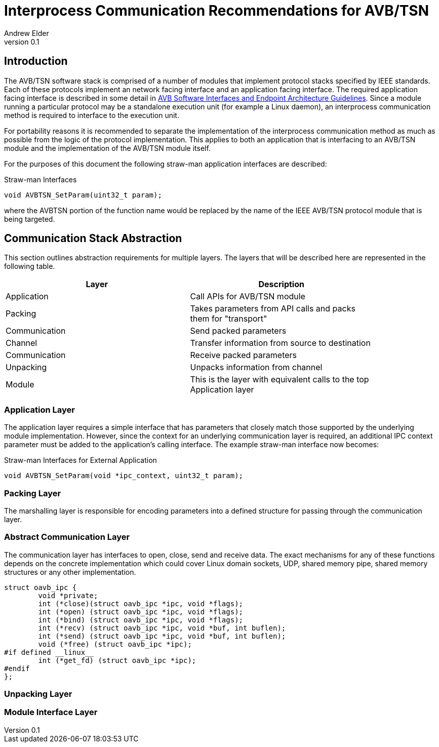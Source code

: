 = Interprocess Communication Recommendations for AVB/TSN
Andrew Elder
v0.1

== Introduction

The AVB/TSN software stack is comprised of a number of modules that implement protocol stacks specified by IEEE standards. Each of these protocols implement an  network facing interface and an application facing interface. The required application facing interface is described in some detail in http://avnu.org/wp-content/uploads/2014/05/AVnu_SWAPIs_v1.0.pdf[AVB Software Interfaces and Endpoint Architecture Guidelines]. Since a module running a particular protocol may be a standalone execution unit (for example a Linux daemon), an interprocess communication method is required to interface to the execution unit.

For portability reasons it is recommended to separate the implementation of the interprocess communication method as much as possible from the logic of the protocol implementation. This applies to both an application that is interfacing to an AVB/TSN module and the implementation of the AVB/TSN module itself.

For the purposes of this document the following straw-man application interfaces are described:

.Straw-man Interfaces
[source,c/c++]
----

void AVBTSN_SetParam(uint32_t param);

----

where the AVBTSN portion of the function name would be replaced by the name of the IEEE AVB/TSN protocol module that is being targeted.


== Communication Stack Abstraction

This section outlines abstraction requirements for multiple layers. The layers that will be described here are represented in the following table.

[width="85%",options="header"]
|=======
|Layer |Description
|Application |Call APIs for AVB/TSN module
|Packing |Takes parameters from API calls and packs them for "transport"
|Communication |Send packed parameters
|Channel |Transfer information from source to destination
|Communication |Receive packed parameters
|Unpacking |Unpacks information from channel
|Module |This is the layer with equivalent calls to the top Application layer
|=======

=== Application Layer

The application layer requires a simple interface that has parameters that closely match those supported by the underlying module implementation. However, since the context for an underlying communication layer is required, an additional IPC context parameter must be added to the application's calling interface. The example straw-man interface now becomes:

.Straw-man Interfaces for External Application
[source,c/c++]
----

void AVBTSN_SetParam(void *ipc_context, uint32_t param);

----

=== Packing Layer

The marshalling layer is responsible for encoding parameters into a defined structure for passing through the communication layer.

=== Abstract Communication Layer

The communication layer has interfaces to open, close, send and receive data. The exact mechanisms for any of these functions depends on the concrete implementation which could cover Linux domain sockets, UDP, shared memory pipe, shared memory structures or any other implementation.

[source,c/c++]
----
struct oavb_ipc {
	void *private;
	int (*close)(struct oavb_ipc *ipc, void *flags);
	int (*open) (struct oavb_ipc *ipc, void *flags);
	int (*bind) (struct oavb_ipc *ipc, void *flags);
	int (*recv) (struct oavb_ipc *ipc, void *buf, int buflen);
	int (*send) (struct oavb_ipc *ipc, void *buf, int buflen);
	void (*free) (struct oavb_ipc *ipc);
#if defined __linux__
	int (*get_fd) (struct oavb_ipc *ipc);
#endif
};
----

=== Unpacking Layer

=== Module Interface Layer





